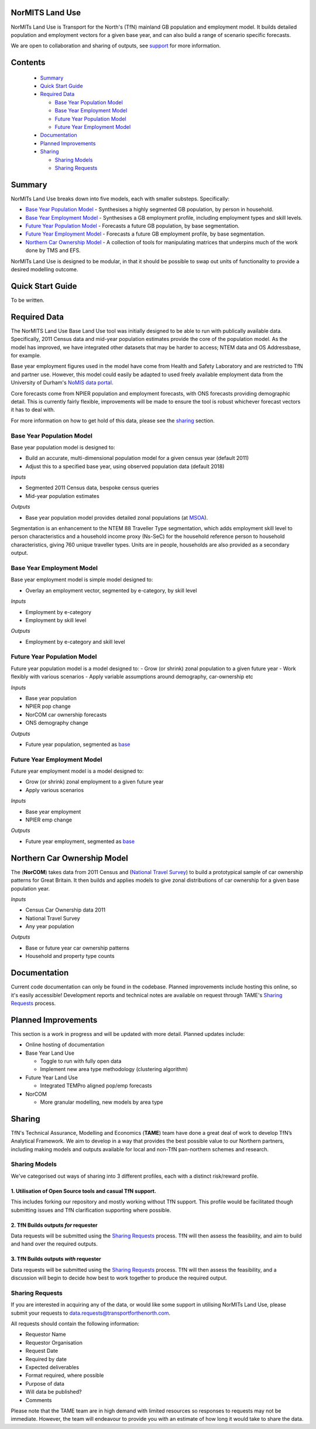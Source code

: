 NorMITS Land Use
================

NorMITs Land Use is Transport for the North's (TfN) mainland GB population and 
employment model. It builds detailed population and employment vectors for a 
given base year, and can also build a range of scenario specific forecasts.

We are open to collaboration and sharing of outputs,
see `support <Sharing>`_ for more information.


Contents
========

 - `Summary`_
 - `Quick Start Guide <quick-start-guide_>`_
 - `Required Data <required-data_>`_

   - `Base Year Population Model <base-year-population-model_>`_
   - `Base Year Employment Model <base-year-employment-model_>`_
   - `Future Year Population Model <future-year-population-model_>`_
   - `Future Year Employment Model <future-year-employment-model_>`_

 - `Documentation`_
 - `Planned Improvements <planned-improvements_>`_

 - `Sharing`_

   - `Sharing Models <sharing-models_>`_
   - `Sharing Requests <sharing-requests_>`_

   
Summary
=======

NorMITs Land Use breaks down into five models, each with smaller substeps.
Specifically:

- `Base Year Population Model <base-year-population-model_>`_ - 
  Synthesises a highly segmented GB population, by person in household.
- `Base Year Employment Model <base-year-employment-model_>`_ -
  Synthesises a GB employment profile, including employment types and skill levels.
- `Future Year Population Model <future-year-population-model_>`_ - 
  Forecasts a future GB population, by base segmentation.
- `Future Year Employment Model <future-year-employment-model_>`_ - 
  Forecasts a future GB employment profile, by base segmentation.
- `Northern Car Ownership Model <northern-car-ownership-model_>`_ - 
  A collection of tools for manipulating matrices that underpins much of the work done by TMS and EFS.

NorMITs Land Use is designed to be modular, in that it should be possible to swap out
units of functionality to provide a desired modelling outcome.


.. image:: ../docs/land_use_op_model.png
    :alt: op_flow

.. _quick-start-guide:

Quick Start Guide
=================

To be written.

.. _required-data:

Required Data
=============

The NorMITS Land Use Base Land Use tool was initially designed to be able to run 
with publically available data.
Specifically, 2011 Census data and mid-year population estimates provide the 
core of the population model.
As the model has improved, we have integrated other datasets that may be harder 
to access; NTEM data and OS Addressbase, for example.

Base year employment figures used in the model have come from Health and Safety Laboratory and are 
restricted to TfN and partner use.
However, this model could easily be adapted to used freely available employment data 
from the University of Durham's 
`NoMIS data portal <https://www.nomisweb.co.uk/query/select/getdatasetbytheme.asp?opt=3&theme=&subgrp=>`_.

Core forecasts come from NPIER population and employment forecasts, with ONS forecasts providing demographic detail.
This is currently fairly flexible, improvements will be made to ensure the tool is robust whichever forecast vectors it has to deal with.

For more information on how to get hold of this data, please see the `sharing <sharing-requests_>`_ section.

.. _base-year-population-model:

Base Year Population Model
--------------------------

Base year population model is designed to:

- Build an accurate, multi-dimensional population model for a given census year (default 2011)
- Adjust this to a specified base year, using observed population data (default 2018)

*Inputs*

- Segmented 2011 Census data, bespoke census queries
- Mid-year population estimates

*Outputs*

- Base year population model provides detailed zonal populations (at `MSOA <https://data.gov.uk/dataset/2cf1f346-2f74-4c06-bd4b-30d7e4df5ae7/middle-layer-super-output-area-msoa-boundaries>`_).


Segmentation is an enhancement to the NTEM 88 Traveller Type segmentation, 
which adds employment skill level to person characteristics and 
a household income proxy (Ns-SeC) for the household reference person to 
household characteristics, giving 760 unique traveller types.
Units are in people, households are also provided as a secondary output.

.. _base-year-employment-model:

Base Year Employment Model
--------------------------

Base year employment model is simple model designed to:

- Overlay an employment vector, segmented by e-category, by skill level

*Inputs*

- Employment by e-category
- Employment by skill level

*Outputs*

- Employment by e-category and skill level

.. _future-year-population-model:

Future Year Population Model
----------------------------

Future year population model is a model designed to:
- Grow (or shrink) zonal population to a given future year
- Work flexibly with various scenarios
- Apply variable assumptions around demography, car-ownership etc

*Inputs*

- Base year population
- NPIER pop change
- NorCOM car ownership forecasts
- ONS demography change

*Outputs*

- Future year population, segmented as `base <base-year-population-model>`_

.. _future-year-employment-model:

Future Year Employment Model
----------------------------

Future year employment model is a model designed to:

- Grow (or shrink) zonal employment to a given future year
- Apply various scenarios

*Inputs*

- Base year employment
- NPIER emp change

*Outputs*

- Future year employment, segmented as `base <base-year-employment-model_>`_


.. _northern-car-ownership-model:

Northern Car Ownership Model
============================

The (**NorCOM**) takes data from 2011 Census and 
(`National Travel Survey <https://www.gov.uk/government/collections/national-travel-survey-statistics>`_)
to build a prototypical sample of car ownership patterns for Great Britain.
It then builds and applies models to give zonal distributions of car ownership 
for a given base population year.

*Inputs*

- Census Car Ownership data 2011
- National Travel Survey
- Any year population 

*Outputs*

- Base or future year car ownership patterns
- Household and property type counts

Documentation
=============

Current code documentation can only be found in the codebase.
Planned improvements include hosting this online, so it's easily accessible!
Development reports and technical notes are available on request through 
TAME's `Sharing Requests <Sharing>`_ process.


.. _planned-improvements:

Planned Improvements
====================

This section is a work in progress and will be updated with more detail.
Planned updates include:

- Online hosting of documentation
- Base Year Land Use

  - Toggle to run with fully open data
  - Implement new area type methodology (clustering algorithm)

- Future Year Land Use

  - Integrated TEMPro aligned pop/emp forecasts

- NorCOM
  
  - More granular modelling, new models by area type


Sharing
=======

TfN's Technical Assurance, Modelling and Economics (**TAME**) team have done
a great deal of work to develop TfN’s Analytical Framework.
We aim to develop in a way that provides the best possible value to our Northern partners, 
including making
models and outputs available for local and non-TfN pan-northern schemes and research.


.. _sharing-models:

Sharing Models
--------------

We've categorised out ways of sharing into 3 different profiles, each with a distinct 
risk/reward profile.  

1. Utilisation of Open Source tools and casual TfN support.
^^^^^^^^^^^^^^^^^^^^^^^^^^^^^^^^^^^^^^^^^^^^^^^^^^^^^^^^^^^

This includes forking our repository and mostly working without TfN support.
This profile would be facilitated though submitting issues and TfN clarification
supporting where possible.

2. TfN Builds outputs *for* requester
^^^^^^^^^^^^^^^^^^^^^^^^^^^^^^^^^^^^^

Data requests will be submitted using the `Sharing Requests <Sharing>`_ process.
TfN will then assess the feasibility, and aim to build and hand over the
required outputs.

3. TfN Builds outputs *with* requester 
^^^^^^^^^^^^^^^^^^^^^^^^^^^^^^^^^^^^^^

Data requests will be submitted using the `Sharing Requests <Sharing>`_ process.
TfN will then assess the feasibility, and a discussion will begin to decide how
best to work together to produce the required output.

.. _sharing-requests:

Sharing Requests
----------------

If you are interested in acquiring any of the data, or would like some support
in utilising NorMITs Land Use, please submit your requests to
data.requests@transportforthenorth.com.

All requests should contain the following information:

- Requestor Name
- Requestor Organisation
- Request Date
- Required by date
- Expected deliverables
- Format required, where possible
- Purpose of data
- Will data be published?
- Comments

Please note that the TAME team are in high demand with limited resources so
responses to requests may not be immediate.
However, the team will endeavour to provide you with an estimate of how long
it would take to share the data.
